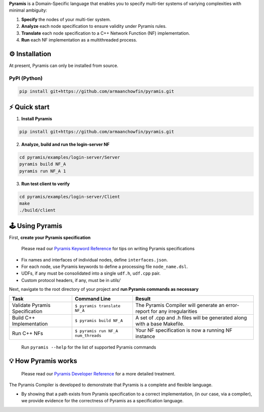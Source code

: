 **Pyramis** is a Domain-Specific language that enables you to specify multi-tier systems of variying complexities with minimal ambiguity:

#. **Specify** the nodes of your multi-tier system.
#. **Analyze** each node specification to ensure validity under Pyramis rules.
#. **Translate** each node specification to a C++ Network Function (NF) implementation.
#. **Run** each NF implementation as a multithreaded process.

⚙️ Installation
============
At present, Pyramis can only be installed from source.

PyPI (Python)
-------------
.. code-block:: bash

   pip install git+https://github.com/armaanchowfin/pyramis.git

⚡️ Quick start
===========

#. **Install Pyramis**

.. code-block:: bash

   pip install git+https://github.com/armaanchowfin/pyramis.git


2. **Analyze, build and run the login-server NF**

.. code-block:: bash

   cd pyramis/examples/login-server/Server
   pyramis build NF_A
   pyramis run NF_A 1

3. **Run test client to verify** 

.. code-block:: bash

   cd pyramis/examples/login-server/Client
   make
   ./build/client



🕹️ Using Pyramis
=================

First, **create your Pyramis specification**

   Please read our `Pyramis Keyword Reference <docs/pyramis-keywords.md>`_ for tips on writing Pyramis specifications

- Fix names and interfaces of individual nodes, define ``interfaces.json``.

- For each node, use Pyramis keywords to define a processing file ``node_name.dsl``. 

- UDFs, if any must be consolidated into a single ``udf.h``, ``udf.cpp`` pair. 

- Custom protocol headers, if any, must be in `utils/`

Next, navigate to the root directory of your project and **run Pyramis commands as necessary**

+-----------------------------------------------+-----------------------------------------------------------------------------------------------------+-----------------------------------------------------------------------------+
| Task                                          | Command Line                                                                                        | Result                                                                      |
+===============================================+=====================================================================================================+=============================================================================+
| Validate Pyramis Specification                || ``$ pyramis translate NF_A``                                                                       || The Pyramis Compiler will generate an error-report for any irregularities  |
+-----------------------------------------------+-----------------------------------------------------------------------------------------------------+-----------------------------------------------------------------------------+
| Build C++ Implementation                      || ``$ pyramis build NF_A``                                                                           || A set of .cpp and .h files will be generated along with a base Makefile.   |
+-----------------------------------------------+-----------------------------------------------------------------------------------------------------+-----------------------------------------------------------------------------+
| Run C++ NFs                                   || ``$ pyramis run NF_A num_threads``                                                                 || Your NF specification is now a running NF instance                         |
+-----------------------------------------------+-----------------------------------------------------------------------------------------------------+-----------------------------------------------------------------------------+

   Run ``pyramis --help`` for the list of supported Pyramis commands

💡 How Pyramis works
==================

   Please read our `Pyramis Developer Reference <docs/dev-docs.md>`_ for a more detailed treatment.

The Pyramis Compiler is developed to demonstrate that Pyramis is a complete and flexible language.

- By showing that a path exists from Pyramis specification to a correct implementation, (in our case, via a compiler), we provide evidence for the correctness of Pyramis as a specification language.

